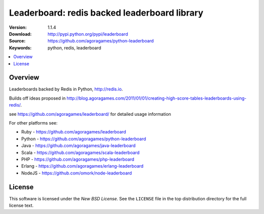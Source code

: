 =================================
Leaderboard: redis backed leaderboard library
=================================

:Version: 1.1.4
:Download: http://pypi.python.org/pypi/leaderboard
:Source: https://github.com/agoragames/python-leaderboard
:Keywords: python, redis, leaderboard

.. contents::
    :local:

.. _pthon-leaderboard-overview:

Overview
========

Leaderboards backed by Redis in Python, http://redis.io.

Builds off ideas proposed in http://blog.agoragames.com/2011/01/01/creating-high-score-tables-leaderboards-using-redis/.

see https://github.com/agoragames/leaderboard/ for detailed usage information

For other platforms see:

+ Ruby - https://github.com/agoragames/leaderboard
+ Python - https://github.com/agoragames/python-leaderboard
+ Java - https://github.com/agoragames/java-leaderboard
+ Scala - https://github.com/agoragames/scala-leaderboard
+ PHP - https://github.com/agoragames/php-leaderboard
+ Erlang - https://github.com/agoragames/erlang-leaderboard
+ NodeJS - https://github.com/omork/node-leaderboard


.. _license:

License
=======

This software is licensed under the `New BSD License`. See the ``LICENSE``
file in the top distribution directory for the full license text.

.. # vim: syntax=rst expandtab tabstop=4 shiftwidth=4 shiftround

